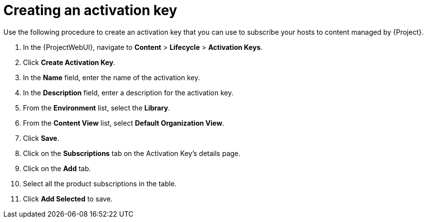 :_mod-docs-content-type: PROCEDURE

[id="Creating_an_Activation_Key_short_{context}"]
= Creating an activation key

Use the following procedure to create an activation key that you can use to subscribe your hosts to content managed by {Project}.

. In the {ProjectWebUI}, navigate to *Content* > *Lifecycle* > *Activation Keys*.
. Click *Create Activation Key*.
. In the *Name* field, enter the name of the activation key.
. In the *Description* field, enter a description for the activation key.
. From the *Environment* list, select the *Library*.
. From the *Content View* list, select *Default Organization View*.
. Click *Save*.
. Click on the *Subscriptions* tab on the Activation Key's details page.
. Click on the *Add* tab.
. Select all the product subscriptions in the table.
. Click *Add Selected* to save.
